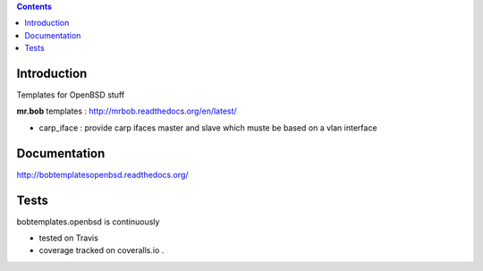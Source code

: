 .. contents::

Introduction
============

Templates for OpenBSD stuff

**mr.bob** templates : http://mrbob.readthedocs.org/en/latest/

+ carp_iface : provide carp ifaces master and slave which muste be based on a vlan interface

Documentation
=============

http://bobtemplatesopenbsd.readthedocs.org/

Tests
=====

bobtemplates.openbsd is continuously 

+ tested on Travis |travisstatus|_ 

+ coverage tracked on coveralls.io |coveralls|_.


.. |travisstatus| image:: https://api.travis-ci.org/jpcw/bobtemplates.openbsd.png?branch=master
.. _travisstatus:  http://travis-ci.org/jpcw/bobtemplates.openbsd


.. |coveralls| image:: https://coveralls.io/repos/jpcw/bobtemplates.openbsd/badge.png
.. _coveralls: https://coveralls.io/r/jpcw/bobtemplates.openbsd

